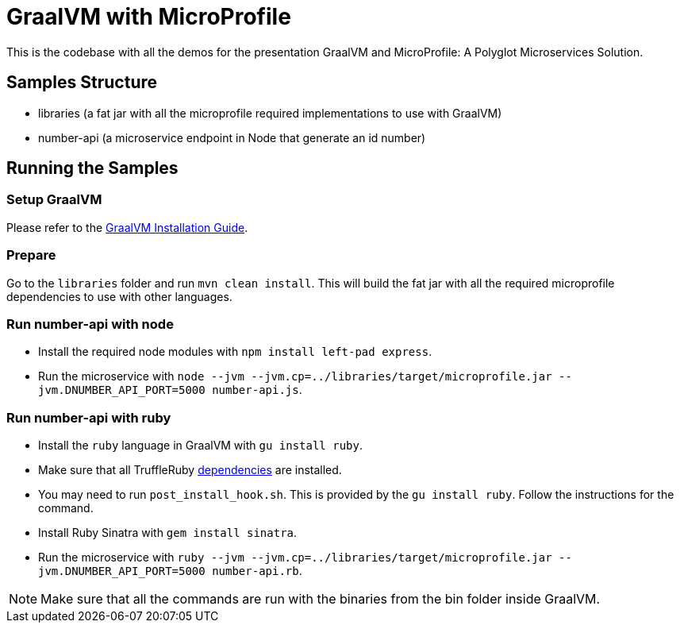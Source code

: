 = GraalVM with MicroProfile

This is the codebase with all the demos for the presentation GraalVM and MicroProfile: A Polyglot Microservices
Solution.

== Samples Structure

* libraries (a fat jar with all the microprofile required implementations to use with GraalVM)
* number-api (a microservice endpoint in Node that generate an id number)

== Running the Samples

=== Setup GraalVM

Please refer to the https://www.graalvm.org/docs/getting-started/#install-graalvm[GraalVM Installation Guide].

=== Prepare

Go to the `libraries` folder and run `mvn clean install`. This will build the fat jar with all the required
microprofile dependencies to use with other languages.

=== Run number-api with node

* Install the required node modules with `npm install left-pad express`.
* Run the microservice with `node --jvm --jvm.cp=../libraries/target/microprofile.jar --jvm.DNUMBER_API_PORT=5000 number-api.js`.

=== Run number-api with ruby

* Install the `ruby` language in GraalVM with `gu install ruby`.
* Make sure that all TruffleRuby https://github.com/oracle/truffleruby/blob/master/README.md#dependencies[dependencies]
are installed.
* You may need to run `post_install_hook.sh`. This is provided by the `gu install ruby`. Follow the instructions for
the command.
* Install Ruby Sinatra with `gem install sinatra`.
* Run the microservice with `ruby --jvm --jvm.cp=../libraries/target/microprofile.jar --jvm.DNUMBER_API_PORT=5000 number-api.rb`.

[NOTE]
====
Make sure that all the commands are run with the binaries from the bin folder inside GraalVM.
====
